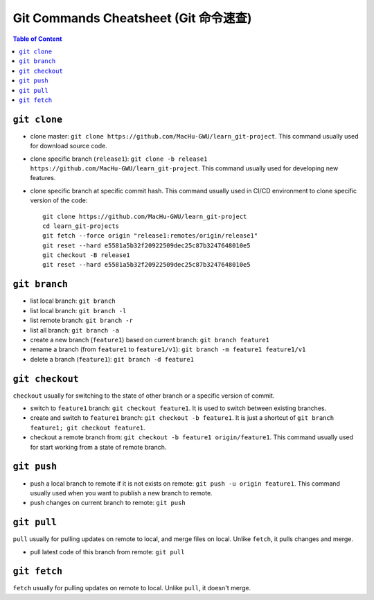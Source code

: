 .. _git-commands-cheatsheet:

Git Commands Cheatsheet (Git 命令速查)
==============================================================================

.. contents:: Table of Content
    :depth: 1
    :local:


``git clone``
------------------------------------------------------------------------------

- clone master: ``git clone https://github.com/MacHu-GWU/learn_git-project``. This command usually used for download source code.
- clone specific branch (``release1``): ``git clone -b release1 https://github.com/MacHu-GWU/learn_git-project``. This command usually used for developing new features.
- clone specific branch at specific commit hash. This command usually used in CI/CD environment to clone specific version of the code::

    git clone https://github.com/MacHu-GWU/learn_git-project
    cd learn_git-projects
    git fetch --force origin "release1:remotes/origin/release1"
    git reset --hard e5581a5b32f20922509dec25c87b3247648010e5
    git checkout -B release1
    git reset --hard e5581a5b32f20922509dec25c87b3247648010e5


``git branch``
------------------------------------------------------------------------------

- list local branch: ``git branch``
- list local branch: ``git branch -l``
- list remote branch: ``git branch -r``
- list all branch: ``git branch -a``
- create a new branch (``feature1``) based on current branch: ``git branch feature1``
- rename a branch (from ``feature1`` to ``feature1/v1``): ``git branch -m feature1 feature1/v1``
- delete a branch (``feature1``): ``git branch -d feature1``


``git checkout``
------------------------------------------------------------------------------

``checkout`` usually for switching to the state of other branch or a specific version of commit.

- switch to ``feature1`` branch: ``git checkout feature1``. It is used to switch between existing branches.
- create and switch to ``feature1`` branch: ``git checkout -b feature1``. It is just a shortcut of ``git branch feature1; git checkout feature1``.
- checkout a remote branch from: ``git checkout -b feature1 origin/feature1``. This command usually used for start working from a state of remote branch.


``git push``
------------------------------------------------------------------------------

- push a local branch to remote if it is not exists on remote: ``git push -u origin feature1``. This command usually used when you want to publish a new branch to remote.
- push changes on current branch to remote: ``git push``


``git pull``
------------------------------------------------------------------------------

``pull`` usually for pulling updates on remote to local, and merge files on local. Unlike ``fetch``, it pulls changes and merge.

- pull latest code of this branch from remote: ``git pull``


``git fetch``
------------------------------------------------------------------------------

``fetch`` usually for pulling updates on remote to local. Unlike ``pull``, it doesn't merge.
